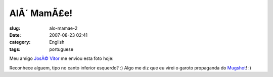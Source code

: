 AlÃ´ MamÃ£e!
################
:slug: alo-mamae-2
:date: 2007-08-23 02:41
:category: English
:tags: portuguese

Meu amigo `JosÃ© Vitor <http://josevitor.blog.br/>`__ me enviou esta
foto hoje:

|Mugshot got me|

Reconhece alguem, tipo no canto inferior esquerdo? :) Algo me diz que eu
virei o garoto propaganda do `Mugshot <http://mugshot.org>`__! :)

.. |Mugshot got me| image:: http://farm2.static.flickr.com/1430/1208490129_89124c0f68.jpg
   :target: http://www.flickr.com/photos/ogmaciel/1208490129/
